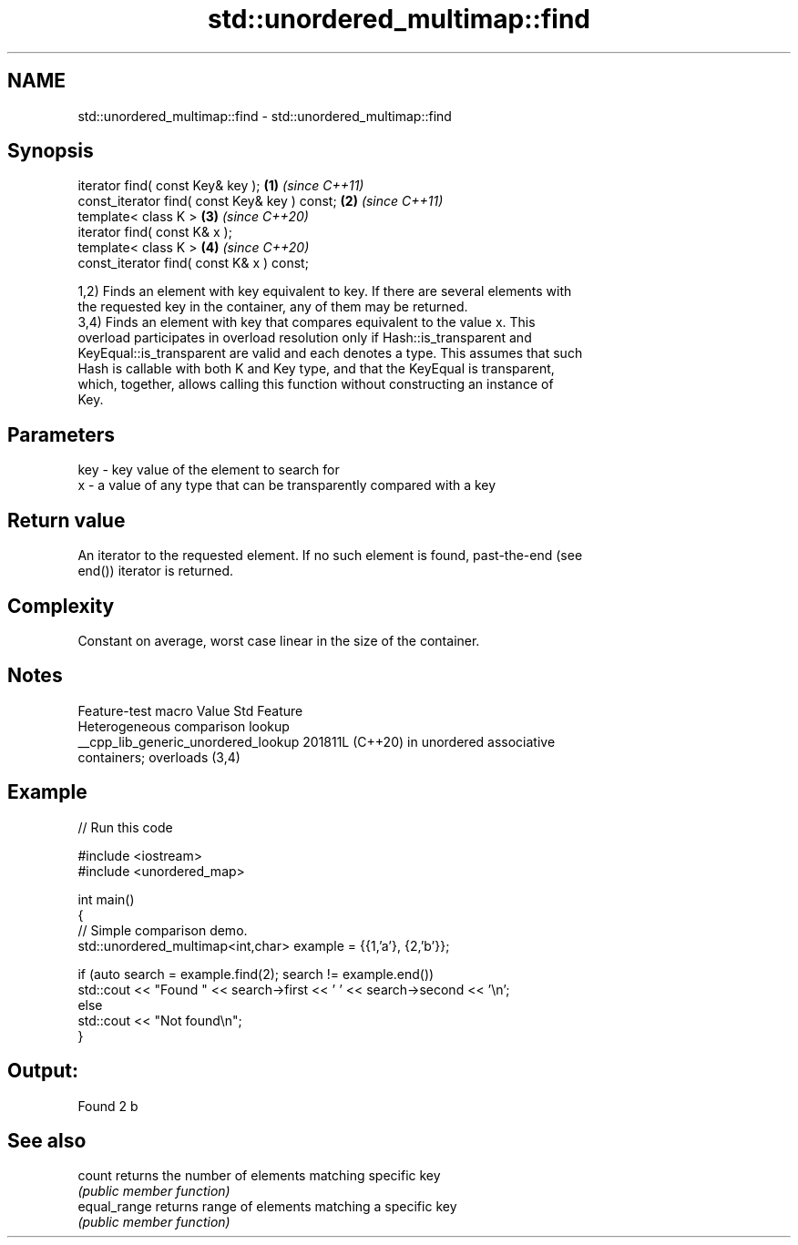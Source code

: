 .TH std::unordered_multimap::find 3 "2024.06.10" "http://cppreference.com" "C++ Standard Libary"
.SH NAME
std::unordered_multimap::find \- std::unordered_multimap::find

.SH Synopsis
   iterator find( const Key& key );             \fB(1)\fP \fI(since C++11)\fP
   const_iterator find( const Key& key ) const; \fB(2)\fP \fI(since C++11)\fP
   template< class K >                          \fB(3)\fP \fI(since C++20)\fP
   iterator find( const K& x );
   template< class K >                          \fB(4)\fP \fI(since C++20)\fP
   const_iterator find( const K& x ) const;

   1,2) Finds an element with key equivalent to key. If there are several elements with
   the requested key in the container, any of them may be returned.
   3,4) Finds an element with key that compares equivalent to the value x. This
   overload participates in overload resolution only if Hash::is_transparent and
   KeyEqual::is_transparent are valid and each denotes a type. This assumes that such
   Hash is callable with both K and Key type, and that the KeyEqual is transparent,
   which, together, allows calling this function without constructing an instance of
   Key.

.SH Parameters

   key - key value of the element to search for
   x   - a value of any type that can be transparently compared with a key

.SH Return value

   An iterator to the requested element. If no such element is found, past-the-end (see
   end()) iterator is returned.

.SH Complexity

   Constant on average, worst case linear in the size of the container.

.SH Notes

           Feature-test macro          Value    Std                Feature
                                                      Heterogeneous comparison lookup
   __cpp_lib_generic_unordered_lookup 201811L (C++20) in unordered associative
                                                      containers; overloads (3,4)

.SH Example

   
// Run this code

 #include <iostream>
 #include <unordered_map>
  
 int main()
 {
     // Simple comparison demo.
     std::unordered_multimap<int,char> example = {{1,'a'}, {2,'b'}};
  
     if (auto search = example.find(2); search != example.end())
         std::cout << "Found " << search->first << ' ' << search->second << '\\n';
     else
         std::cout << "Not found\\n";
 }

.SH Output:

 Found 2 b

.SH See also

   count       returns the number of elements matching specific key
               \fI(public member function)\fP 
   equal_range returns range of elements matching a specific key
               \fI(public member function)\fP 
